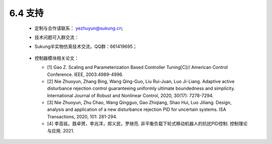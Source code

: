 6.4 支持
--------------

   -  定制与合作请联系： yezhuyun@sukung.cn;

   -  技术问题可入群交流：
   -  
      Sukung半实物仿真技术交流，QQ群：661419695；

         .. image:: media/image268.png
            :align: center
            :scale: 55 %

      

   -  控制器模块相关论文：

      - [1] Gao Z. Scaling and Parameterization Based Controller Tuning[C]// American Control Conference. IEEE, 2003:4989-4996.

      - [2] Nie Zhuoyun, Zhang Bing, Wang Qing-Guo, Liu Rui-Juan, Luo Ji-Liang. Adaptive active disturbance rejection control guaranteeing uniformly ultimate boundedness and simplicity. International Journal of Robust and Nonlinear Control, 2020, 30(17): 7278-7294.

      - [3] Nie Zhuoyun, Zhu Chao, Wang Qingguo, Gao Zhiqiang, Shao Hui, Luo Jiliang. Design, analysis and application of a new disturbance rejection PID for uncertain systems. ISA Transactions, 2020, 101: 281-294.

      - [4] 李高铭，聂卓赟，李兆洋，郑义民，罗继亮. 非平衡负载下轮式移动机器人的抗扰PID控制. 控制理论与应用. 2021.
